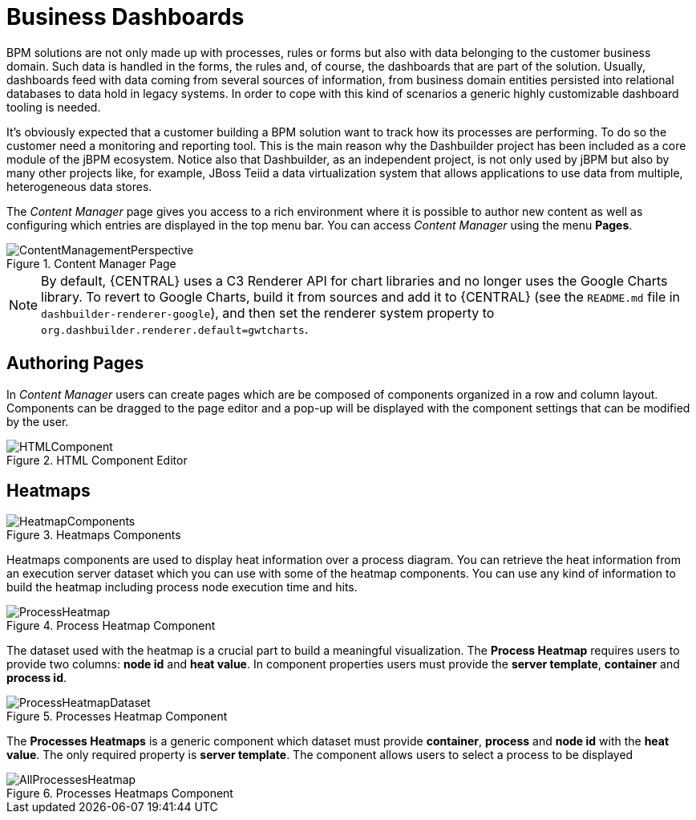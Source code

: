 
[[_sect_bam_businessdashboards]]
= Business Dashboards

BPM solutions are not only made up with processes, rules or forms but also with data belonging to the customer business domain.
Such data is handled in the forms, the rules and, of course, the dashboards that are part of the solution.
Usually, dashboards feed with data coming from several sources of information, from business domain entities persisted into relational databases to data hold in legacy systems.
In order to cope with this kind of scenarios a generic highly customizable dashboard tooling is needed.

It's obviously expected that a customer building a BPM solution want to track how its processes are performing.
To do so the customer need a monitoring and reporting tool.
This is the main reason why the Dashbuilder project has been included as a core module of the jBPM ecosystem.
Notice also that Dashbuilder, as an independent project, is not only used by jBPM but also by many other projects like, for example, JBoss Teiid a data virtualization system that allows applications to use data from multiple, heterogeneous data stores.

The _Content Manager_ page gives you access to a rich environment where it is possible to author new content as well as configuring which entries are displayed in the top menu bar. You can access _Content Manager_ using the menu *Pages*.

.Content Manager Page
image::BAM/ContentManagementPerspective.png[]

[NOTE]
====
By default, {CENTRAL} uses a C3 Renderer API for chart libraries and no longer uses the Google Charts library. To revert to Google Charts,  build it from sources and add it to {CENTRAL} (see the `README.md` file in `dashbuilder-renderer-google`), and then set the renderer system property to `org.dashbuilder.renderer.default=gwtcharts`.
====

== Authoring Pages

In _Content Manager_  users can create pages which are be composed of components organized in a row and column layout. Components can be dragged to the page editor and a pop-up will be displayed with the component settings that can be modified by the user.

.HTML Component Editor
image::BAM/HTMLComponent.png[]

== Heatmaps

.Heatmaps Components
image::BAM/HeatmapComponents.png[]

Heatmaps components are used to display heat information over a process diagram. You can retrieve the heat information from an execution server dataset which you can use with some of the heatmap components. You can use any kind of information to build the heatmap including process node execution time and hits.

.Process Heatmap Component
image::BAM/ProcessHeatmap.png[]

The dataset used with the heatmap is a crucial part to build a meaningful visualization. The *Process Heatmap* requires users to provide two columns: *node id* and *heat value*. In component properties users must provide the *server template*, *container* and *process id*.

.Processes Heatmap Component
image::BAM/ProcessHeatmapDataset.png[]

The *Processes Heatmaps* is a generic component which dataset must provide *container*, *process* and *node id* with the *heat value*. The only required property is *server template*. The component allows users to select a process to be displayed

.Processes Heatmaps Component
image::BAM/AllProcessesHeatmap.png[]
